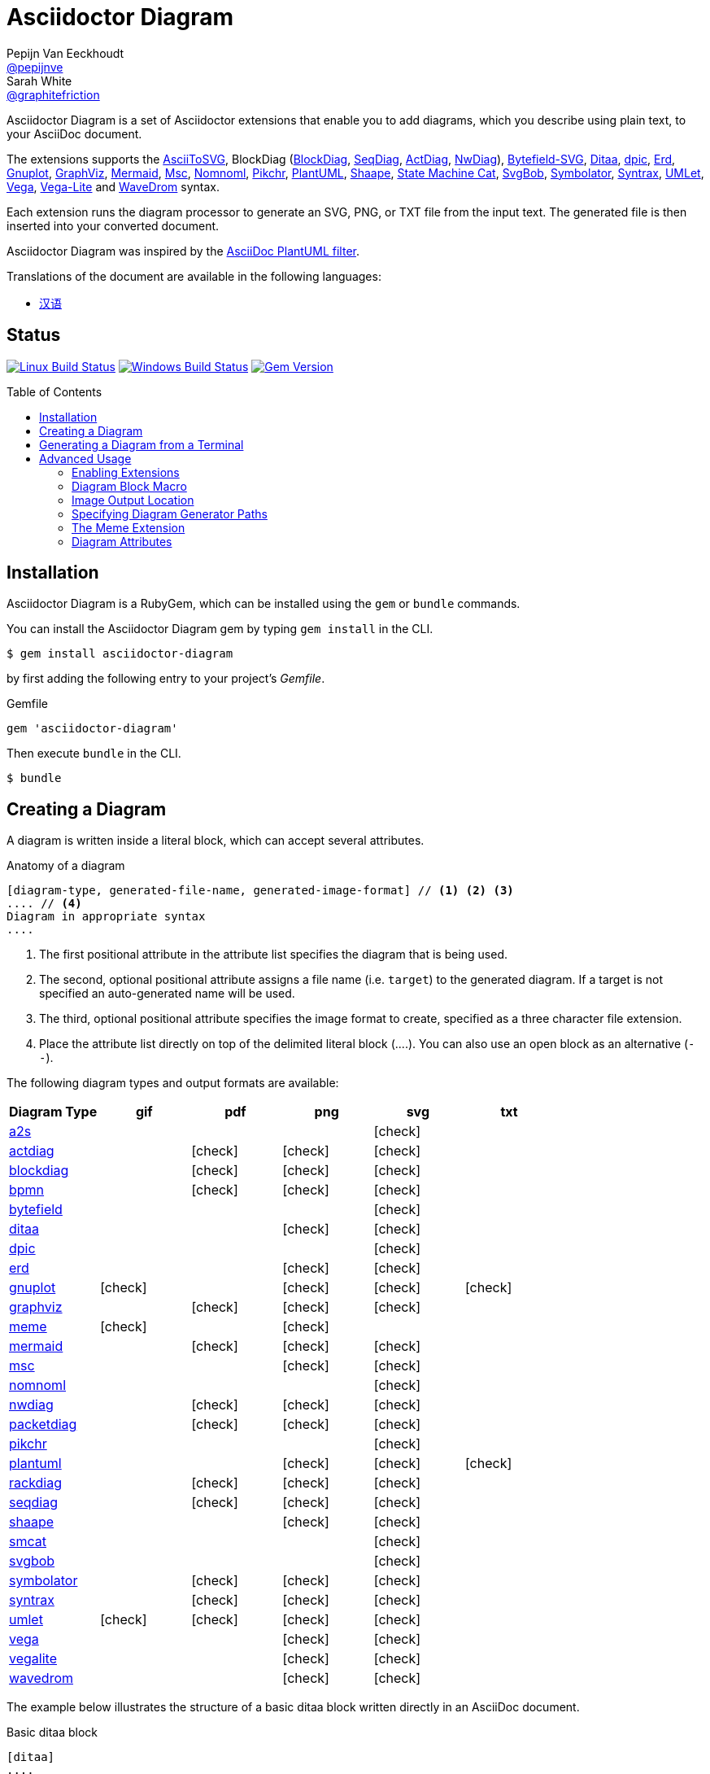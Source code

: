 = Asciidoctor Diagram
Pepijn Van_Eeckhoudt <https://github.com/pepijnve[@pepijnve]>; Sarah White <https://github.com/graphitefriction[@graphitefriction]>
:description: README for the Asciidoctor Diagram extension for Asciidoctor.
ifdef::env-github[:toc: macro]
ifndef::env-site[:toc: preamble]
ifndef::imagesdir[:imagesdir: images]
:icons: font
:source-highlighter: coderay
:source-language: asciidoc
:table-caption!:
:example-caption!:
:figure-caption!:
:check: icon:check[]
ifdef::env-github[:check: :ballot_box_with_check:]
ifndef::env-site[:status:]
:uri-a2s: https://github.com/dhobsd/asciitosvg
:uri-actdiag: http://blockdiag.com/en/actdiag/index.html
:uri-asciidoctor-api: http://asciidoctor.org/docs/user-manual/#api
:uri-asciidoctor-extensions: http://asciidoctor.org/docs/user-manual/#extension-points
:uri-blockdiag: http://blockdiag.com
:uri-bpmn: https://github.com/gtudan/bpmn-js-cmd
:uri-bytefield: https://github.com/Deep-Symmetry/bytefield-svg
:uri-ditaa: http://ditaa.sourceforge.net/
:uri-dpic: https://gitlab.com/aplevich/dpic
:uri-dot: https://graphviz.gitlab.io/_pages/doc/info/lang.html
:uri-erd: https://github.com/BurntSushi/erd
:uri-gnuplot: http://gnuplot.info
:uri-graphviz: https://graphviz.gitlab.io
:uri-imagemagick: http://www.imagemagick.org
:uri-java: http://java.sun.com
:uri-mermaid: https://github.com/mermaid-js/mermaid-cli
:uri-mscgen: http://www.mcternan.me.uk/mscgen/
:uri-nomnoml: http://nomnoml.com
:uri-nwdiag: http://blockdiag.com/en/nwdiag/index.html
:uri-packetdiag: http://blockdiag.com/en/nwdiag/index.html
:uri-phantomjs: http://phantomjs.org
:uri-pikchr: https://pikchr.org
:uri-plantuml: http://plantuml.sourceforge.net
:uri-py-plantuml: https://code.google.com/p/asciidoc-plantuml/
:uri-rackdiag: http://blockdiag.com/en/nwdiag/index.html
:uri-seqdiag: http://blockdiag.com/en/seqdiag/index.html
:uri-shaape: https://github.com/christiangoltz/shaape
:uri-smcat: https://github.com/sverweij/state-machine-cat
:uri-svgbob: https://github.com/ivanceras/svgbobrus
:uri-symbolator: https://github.com/kevinpt/symbolator
:uri-syntrax: https://kevinpt.github.io/syntrax/
:uri-umlet: http://www.umlet.com/
:uri-vega: https://vega.github.io/vega/
:uri-vegalite: https://vega.github.io/vega-lite/
:uri-wavedrom: http://wavedrom.com
:uri-wavedromeditor: https://github.com/wavedrom/wavedrom.github.io/releases
:uri-wavedromcli: https://github.com/wavedrom/cli

Asciidoctor Diagram is a set of Asciidoctor extensions that enable you to add diagrams, which you describe using plain text, to your AsciiDoc document.

The extensions supports the {uri-a2s}[AsciiToSVG], BlockDiag ({uri-blockdiag}[BlockDiag], {uri-seqdiag}[SeqDiag], {uri-actdiag}[ActDiag], {uri-nwdiag}[NwDiag]), {uri-bytefield}[Bytefield-SVG], {uri-ditaa}[Ditaa], {uri-dpic}[dpic], {uri-erd}[Erd], {uri-gnuplot}[Gnuplot], {uri-dot}[GraphViz], {uri-mermaid}[Mermaid], {uri-mscgen}[Msc], {uri-nomnoml}[Nomnoml], {uri-pikchr}[Pikchr], {uri-plantuml}[PlantUML], {uri-shaape}[Shaape], {uri-smcat}[State Machine Cat], {uri-svgbob}[SvgBob], {uri-symbolator}[Symbolator], {uri-syntrax}[Syntrax], {uri-umlet}[UMLet], {uri-vega}[Vega], {uri-vegalite}[Vega-Lite] and {uri-wavedrom}[WaveDrom] syntax.

Each extension runs the diagram processor to generate an SVG, PNG, or TXT file from the input text.
The generated file is then inserted into your converted document.

Asciidoctor Diagram was inspired by the {uri-py-plantuml}[AsciiDoc PlantUML filter].

ifndef::env-site[]
Translations of the document are available in the following languages:

* link:README_zh-CN.adoc[汉语]
endif::[]

ifdef::status[]
[discrete]
== Status

image:https://travis-ci.org/asciidoctor/asciidoctor-diagram.svg?branch=master["Linux Build Status", link="https://travis-ci.org/asciidoctor/asciidoctor-diagram"]
image:https://ci.appveyor.com/api/projects/status/4r4gkk5gy3igs6nh/branch/master?svg=true["Windows Build Status", link="https://ci.appveyor.com/project/asciidoctor/asciidoctor-diagram"]
image:https://badge.fury.io/rb/asciidoctor-diagram.svg[Gem Version, link=https://rubygems.org/gems/asciidoctor-diagram]
endif::status[]

ifeval::["{toc-placement}" == "macro"]
[discrete]
== Contents

toc::[title={blank}]
endif::[]

== Installation

Asciidoctor Diagram is a RubyGem, which can be installed using the `gem` or `bundle` commands.

You can install the Asciidoctor Diagram gem by typing `gem install` in the CLI.

 $ gem install asciidoctor-diagram

by first adding the following entry to your project's [.path]_Gemfile_.

.Gemfile
[source,ruby]
----
gem 'asciidoctor-diagram'
----

Then execute `bundle` in the CLI.

 $ bundle

== Creating a Diagram

A diagram is written inside a literal block, which can accept several attributes.

.Anatomy of a diagram
----
[diagram-type, generated-file-name, generated-image-format] // <1> <2> <3>
.... // <4>
Diagram in appropriate syntax
....
----
<1> The first positional attribute in the attribute list specifies the diagram that is being used.
<2> The second, optional positional attribute assigns a file name (i.e. `target`) to the generated diagram. If a target is not specified an auto-generated name will be used.
<3> The third, optional positional attribute specifies the image format to create, specified as a three character file extension.
<4> Place the attribute list directly on top of the delimited literal block (+....+). You can also use an open block as an alternative (`--`).

The following diagram types and output formats are available:

[cols=">,5*^",options="header"]
|===
|Diagram Type                |gif    |pdf    |png    |svg    |txt
|{uri-a2s}[a2s]              |       |       |       |{check}|
|{uri-actdiag}[actdiag]      |       |{check}|{check}|{check}|
|{uri-blockdiag}[blockdiag]  |       |{check}|{check}|{check}|
|{uri-bpmn}[bpmn]            |       |{check}|{check}|{check}|
|{uri-bytefield}[bytefield]  |       |       |       |{check}|
|{uri-ditaa}[ditaa]          |       |       |{check}|{check}|
|{uri-dpic}[dpic]            |       |       |       |{check}|
|{uri-erd}[erd]              |       |       |{check}|{check}|
|{uri-gnuplot}[gnuplot]      |{check}|       |{check}|{check}|{check}
|{uri-dot}[graphviz]         |       |{check}|{check}|{check}|
|<<meme,meme>>               |{check}|       |{check}|       |
|{uri-mermaid}[mermaid]      |       |{check}|{check}|{check}|
|{uri-mscgen}[msc]           |       |       |{check}|{check}|
|{uri-nomnoml}[nomnoml]      |       |       |       |{check}|
|{uri-nwdiag}[nwdiag]        |       |{check}|{check}|{check}|
|{uri-packetdiag}[packetdiag]|       |{check}|{check}|{check}|
|{uri-pikchr}[pikchr]        |       |       |       |{check}|
|{uri-plantuml}[plantuml]    |       |       |{check}|{check}|{check}
|{uri-rackdiag}[rackdiag]    |       |{check}|{check}|{check}|
|{uri-seqdiag}[seqdiag]      |       |{check}|{check}|{check}|
|{uri-shaape}[shaape]        |       |       |{check}|{check}|
|{uri-smcat}[smcat]          |       |       |       |{check}|
|{uri-svgbob}[svgbob]        |       |       |       |{check}|
|{uri-symbolator}[symbolator]|       |{check}|{check}|{check}|
|{uri-syntrax}[syntrax]      |       |{check}|{check}|{check}|
|{uri-umlet}[umlet]          |{check}|{check}|{check}|{check}|
|{uri-vega}[vega]            |       |       |{check}|{check}|
|{uri-vegalite}[vegalite]    |       |       |{check}|{check}|
|{uri-wavedrom}[wavedrom]    |       |       |{check}|{check}|
|===

The example below illustrates the structure of a basic ditaa block written directly in an AsciiDoc document.

.Basic ditaa block
[source]
----
[ditaa]
....
                   +-------------+
                   | Asciidoctor |-------+
                   |   diagram   |       |
                   +-------------+       | PNG out
                       ^                 |
                       | ditaa in        |
                       |                 v
 +--------+   +--------+----+    /---------------\
 |        | --+ Asciidoctor +--> |               |
 |  Text  |   +-------------+    |   Beautiful   |
 |Document|   |   !magic!   |    |    Output     |
 |     {d}|   |             |    |               |
 +---+----+   +-------------+    \---------------/
     :                                   ^
     |          Lots of work             |
     +-----------------------------------+
....
----

The ditaa block above results in the following generated diagram.

.Rendered ditaa diagram
image::asciidoctor-diagram-process.png[Asciidoctor Diagram process diagram,650,319]

The rendered ditaa diagram above gets the file name `58372f7d2ceffae9e91fd0a7cbb080b6.png`.
That long number is the checksum of the source code calculated by asciidoctor-diagram.
If you want to give your generated files a more meaningful name, fill in the `target` attribute.

This can be done by either specifying it as the second positional attribute or as a named attribute.
Both examples below would result in a file called `ditaa-diagram.png`.

....
[ditaa, "ditaa-diagram"]
----
<snip>
----

[ditaa, target="ditaa-diagram"]
----
<snip>
----
....


The example below illustrates the structure of a basic PlantUML block written directly in an AsciiDoc document.

.PlantUML Diagram Syntax
[source]
----
[plantuml, diagram-classes, png] // <1> <2> <3>
....
class BlockProcessor
class DiagramBlock
class DitaaBlock
class PlantUmlBlock

BlockProcessor <|-- DiagramBlock
DiagramBlock <|-- DitaaBlock
DiagramBlock <|-- PlantUmlBlock
....
----
<1> The diagram is written in PlantUML so the first positional attribute is assigned the `plantuml` diagram type.
<2> The name of the generated diagram file (target) is written in the second positional attribute.
<3> The output format is entered in the third positional attribute.

.Rendered PlantUML diagram
image::asciidoctor-diagram-classes.png[Asciidoctor Diagram classes diagram]

== Generating a Diagram from a Terminal

You can load Asciidoctor diagram in a terminal using the `-r` flag.

 $ asciidoctor -r asciidoctor-diagram sample.adoc

You can also use Asciidoctor diagram with other converters, such as Asciidoctor EPUB.
Asciidoctor-epub3 is also loaded with the `-r` flag.

 $ asciidoctor -r asciidoctor-diagram -r asciidoctor-epub3 -b epub3 sample.adoc

Or, you can invoke Asciidoctor and the EPUB converter with the `asciidoctor-epub3` command.
The command implicitly sets the `-r` and `-b` flags for EPUB3 output.

 $ asciidoctor-epub3 -r asciidoctor-diagram sample.adoc

== Advanced Usage

=== Enabling Extensions

In your program, you can either load and register the entire set of diagram extensions

[source,ruby]
----
require 'asciidoctor-diagram'
----

or load and register each extension individually.

[source,ruby]
----
require 'asciidoctor-diagram/<extension_name>'
----

`<extension_name>` can be one of `a2s`, `blockdiag`, `bytefield`, `ditaa`, `dpic`, `erd`, `gnuplot`, `graphviz`, `meme`, `mermaid`, `msc`, `pikchr`, plantuml`, `shaape`, `smcat`, `svgbob`, `syntrax`, `umlet`, `vega` or `wavedrom`.

Requiring one or more of these files will automatically register the extensions for all processed documents.

If you need more fine grained control over when the extensions are enabled, `asciidoctor-diagram/<extension_name>/extension` can be used instead.
This loads the extensions but does not register it in the Asciidoctor extension registry.
You can then manually register the extensions at the appropriate times using the `Asciidoctor::Extensions` API.

This document explains the various features of asciidoctor-diagram blocks using ditaa diagrams as an example.

=== Diagram Block Macro

The diagram extensions can also be used in in block macro form.

.Anatomy of a diagram block macro
----
block-name::source-file-name[generated-file-extension] // <1> <2> <3>
----
<1> The macro name is the same as the block name in the block form.
<2> The source file name specifies the external file that contains the diagram source code.
<3> The first, optional, positional attribute assigns the file extension (i.e. `format`) to the generated diagram.

When the source file name is a relative path it is resolved with respect to the location of the document being processed.

=== Image Output Location

When Asciidoctor Diagram writes images to disk it will go over the following options in order to determine where to write the files.

. `\{imagesoutdir\}` if the `imagesoutdir` attribute has been specified
. `\{outdir\}/\{imagesdir\}` if the `outdir` attribute has been specified
. `\{to_dir\}/\{imagesdir\}` if the `to_dir` attribute has been specified
. `\{base_dir\}/\{imagesdir\}`

=== Specifying Diagram Generator Paths

Asciidoctor Diagram depends on external tools to generates images.
In most cases it will locate these tools automatically for you by looking for specific executables in each directory in the `PATH` environment variable.
In case you've installed a tool in a way where the executable is not in the `PATH`, you can override its location manually using document attributes.
The following table lists the tools that are required for each diagram type, the location where they can be downloaded and the document attribute you can use to override their locations.

[cols=">,2*<",options="header"]
|===
   |Diagram Type |Tool                                                                  |Attribute
   |a2s          |{uri-a2s}[AsciiToSvg]                                                 |`a2s`
   |actdiag      |{uri-actdiag}[ActDiag]                                                |`actdiag`
   |blockdiag    |{uri-blockdiag}[BlockDiag]                                            |`blockdiag`
   |bpmn         |{uri-bpmn}[bpmn-js-cmd]                                               |`bpmn`
   |bytefield    |{uri-bytefield}[bytefield-svg]                                        |`bytefield-svg`
   |ditaa        |{uri-java}[Java]                                                      |`java`
   |dpic         |{uri-dpic}[dpic]                                                      |`dpic`
   |erd          |{uri-erd}[Erd]                                                        |`erd`
   |gnuplot      |{uri-gnuplot}[Gnuplot]                                                |`gnuplot`
   |graphviz     |{uri-graphviz}[GraphViz]                                              |`dot` or `graphvizdot`
   |meme         |{uri-imagemagick}[ImageMagick]                                        |`convert` and `identify`
   |mermaid      |{uri-mermaid}[Mermaid.cli]                                            |`mmdc`
   |msc          |{uri-mscgen}[Mscgen]                                                  |`mscgen`
   |nomnoml      |{uri-nomnoml}[Nomnoml]                                                |`nomnoml`
   |nwdiag       |{uri-nwdiag}[NwDiag]                                                  |`nwdiag`
   |packetdiag   |{uri-nwdiag}[NwDiag]                                                  |`packetdiag`
   |pikchr       |{uri-pikchr}[Pikchr]                                                  |`pikchr`
   |plantuml     |{uri-java}[Java]                                                      |`java`
   |rackdiag     |{uri-nwdiag}[NwDiag]                                                  |`rackdiag`
   |seqdiag      |{uri-seqdiag}[SeqDiag]                                                |`seqdiag`
   |shaape       |{uri-shaape}[Shaape]                                                  |`shaape`
   |smcat        |{uri-smcat}[State Machine Cat]                                        |`smcat`
   |svgbob       |{uri-svgbob}[SvgBob]                                                  |`svgbob`
   |symbolator   |{uri-symbolator}[Symbolator]                                          |`symbolator`
   |syntrax      |{uri-syntrax}[Syntrax]                                                |`syntrax`
   |umlet        |{uri-umlet}[Umlet]                                                    |`umlet`
   |vega         |{uri-vega}[vg2png] and/or {uri-vega}[vg2png]                          |`vg2png` and `vg2svg`
   |vegalite     |{uri-vegalite}[vl2vg] and {uri-vega}[vg2png] and/or {uri-vega}[vg2svg]|`vl2vg`, `vg2png` and `vg2svg`
.2+|wavedrom     |{uri-wavedromeditor}[WaveDrom Editor]                                 |`wavedrom`
                 |{uri-wavedromcli}[WaveDrom CLI] (and {uri-phantomjs}[PhantomJS] for WaveDrom CLI v1)      |`wavedrom` (and `phantomjs`)
|===

If for instance you installed `actdiag` in `/home/me/actdiag/bin` and this path is not included in the `PATH` you can specify its location on the command line

 $ asciidoctor -a actdiag=/home/me/actdiag/bin/actdiag -r asciidoctor-diagram sample.adoc

[[meme]]
=== The Meme Extension

The meme extension provides a basic '`Advice Animal`' style image generator.
It's usage is easiest to explain with an example.

----
meme::yunoguy.jpg[Doc writers,Y U NO // AsciiDoc]
----

The target of the block macro tells the extension which image to use as background.
The first two positional attributes are `top` and `bottom` and are used for the top and bottom label.
Occurrences of `//` surrounded by whitespace are interpreted as line breaks.

=== Diagram Attributes

Certain diagram types allow image generation to be customized using attributes.
Each attribute can be specified per individual diagram block or for all blocks of a given diagram type in a document level.
This is illustrated for the blockdiag `fontpath` attribute in the example below.

----
= Asciidoctor Diagram
:blockdiag-fontpath: /path/to/font.ttf <1>

[blockdiag] <2>
....
....

[blockdiag, fontpath="/path/to/otherfont.ttf"] <3>
....
....
----
<1> Attributes can be specified for all diagram of a certain type at the document level by prefixing them with `<blocktype>-`.
    In this example, the `fontpath` attribute is specified for all diagrams of type `blockdiag`.
<2> The first diagram does not specify an explicit value for `fontpath` so the global `blockdiag-fontpath` value will be used
<3> The second diagram does specifie a `fontpath` value.
    This overrides the global `blockdiag-fontpath` value.

Each attribute can either be specified at the block level or at the document level.
The attribute name at the block level should be prefixed with the name of the diagram type and a dash.

==== Shared Attributes

[cols=">,<,<",options="header"]
|===
|Name         |Default value   |Description
|svg-type     |unspecified     |One of `static`, `inline` or `interactive`. This determines the style of SVG embedding that's used in certain backends. The https://asciidoctor.org/docs/user-manual/#taming-svgs[asciidoctor user guide] describes this in more detail.
|===

==== AsciiToSVG

[cols=">,<,<",options="header"]
|===
|Name         |Default value   |Description
|fontfamily   |unspecified     |The font family to use in the generated SVG image
|noblur       |unspecified     |Disable drop-shadow blurring
|===

==== Blockdiag

[cols=">,<,<",options="header"]
|===
|Name         |Default value   |Description
|fontpath     |unspecified     |The path to the font that should be used by blockdiag
|===

==== BPMN

[cols=">,<,<",options="header"]
|===
|Name         |Default value   |Description
|height       |786             |The target height of the diagram. Does not apply for output type `svg`.
|width        |1024            |The target width of the diagram. Does not apply for output type `svg`.
|===

==== Ditaa

[cols=">,<,<",options="header"]
|===
|Name         |Default value   |Description
|scale        |1               |A scale factor that is applied to the image.
|tabs         |8               |An integer value that specifies the tab size as a number of spaces.
|background   |FFFFFF          |The background colour of the image. The format should be a six-digit hexadecimal number (as in HTML, FF0000 for red). Pass an eight-digit hex to define transparency.
|antialias    |true            |Enables or disables anti-aliasing.
|separation   |true            |Prevents the separation of common edges of shapes.
|round-corners|false           |Causes all corners to be rendered as round corners.
|shadows      |true            |Enables or disable drop shadows.
|debug        |false           |Renders the debug grid over the resulting image.
|fixed-slope  |false           |Makes sides of parallelograms and trapezoids fixed slope instead of fixed width.
|transparent  |false           |Makes the background of the image transparent instead of using the background color.
|===

==== Gnuplot

[cols=">,<,<",options="header"]
|===
|Name         |Default value   |Description
|background   |unspecified     |Background color, e.g. `red`, `#FF0000`. Does not work with `txt`.
|height       |unspecified     |The height of the plot. Must be specified together with `width`.
|width        |unspecified     |The width of the plot. Must be specified together with `height`.
|crop         |unspecified     |Trims blank space from the edges of the completed plot (true/false). Does not work with `svg`, `pdf`.
|transparent  |unspecified     |Generate transparent background (true/false). Does not work with `svg`, `pdf`, `txt`. 
|font         |unspecified     |The font face with optional font size to use for the text, e.g. `font="Arial"`, `font="Arial,11"`. Does not work with `txt`.
|fontscale    |unspecified     |Scales all label for given factor. Does not work with `txt`.
|===

==== GraphViz

[cols=">,<,<",options="header"]
|===
|Name         |Default value   |Description
|layout       |unspecified     |The graphviz layout engine to use (dot -K option).
|===

==== Meme

[cols=">,<,<",options="header"]
|===
|Name          |Default value |Description
|fill-color    |white         |The fill color for the text.
|stroke-color  |black         |The outline color for the text
|stroke-width  |2             |The width of the text outline.
|font          |Impact        |The font face to use for the text.
|options       |unspecified   |a comma separate list of flags that modify the image rendering. Currently only `noupcase` is supported which disable upper casing the labels.
|===

==== Mermaid

[cols=">,<,<",options="header"]
|===
|Name            |Default value   |Description
|background      |FFFFFF          |The background colour of the image. The format should be a six-digit hexadecimal number (as in HTML, FF0000 for red). Pass an eight-digit hex to define transparency.
|css             |unspecified     |Path to a CSS file to pass to mermaid.
|config          |unspecified     |Path to a JSON config file to pass to mermaid.
|gantt-config    |unspecified     |Path to a gantt config file to pass to mermaid.
|puppeteer-config|unspecified     |Path to a puppeteer config file to pass to mermaid.
|sequence-config |unspecified     |Path to a sequence config file to pass to mermaid.
|theme           |unspecified     |Theme of the chart, could be default, forest, dark or neutral.
|width           |unspecified     |Width of the page.
|height          |unspecified     |Height of the page.
|===

==== Msc

[cols=">,<,<",options="header"]
|===
|Name         |Default value   |Description
|font         |unspecified     |The name of the font that should be used by mscgen
|===

==== PlantUML

[cols=">,<,<",options="header"]
|===
|Name          |Default value   |Description
|config        |unspecified     |Path to a config file to pass to PlantUML.
|===

==== State Machine Cat

[cols=">,<,<",options="header"]
|===
|Name          |Default value   |Description
|direction     |unspecifed      |The direction of the state machine diagram. One of `top-down`, `bottom-top`, `left-right` or `right-left`.
|engine        |unspecified     |The layout engine to use. One of `dot`, `circo`, `fdp`, `neato`, `osage`, or `twopi`
|===

==== svgbob

[cols=">,<,<",options="header"]
|===
|Name          |Default value   |Description
|font-family   |arial           |text will be rendered with this font
|font-size     |14              |text will be rendered with this font size
|scale         |1               |scale the entire svg (dimensions, font size, stroke width) by this factor
|stroke-width  |2               |stroke width for all lines
|===

==== Syntrax

[cols=">,<,<",options="header"]
|===
|Name          |Default value   |Description
|heading       |unspecifed      |Diagram title
|scale         |1               |A scale factor that is applied to the image.
|style         |unspecifed      |Path to a style config file to pass to Syntrax.
|transparent   |false           |Makes the background of the image transparent instead of opaque white.
|===
